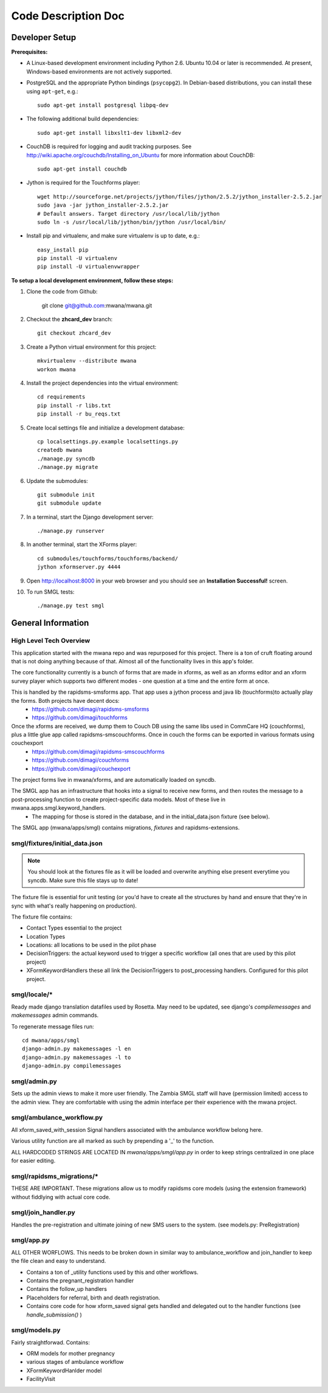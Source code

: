 ====================
Code Description Doc
====================

Developer Setup
===============

**Prerequisites:**

* A Linux-based development environment including Python 2.6.  Ubuntu 10.04 or
  later is recommended.  At present, Windows-based environments are not
  actively supported.

* PostgreSQL and the appropriate Python bindings (``psycopg2``).  In
  Debian-based distributions, you can install these using ``apt-get``, e.g.::

    sudo apt-get install postgresql libpq-dev

* The following additional build dependencies::

    sudo apt-get install libxslt1-dev libxml2-dev

* CouchDB is required for logging and audit tracking purposes. See
  http://wiki.apache.org/couchdb/Installing_on_Ubuntu for more information about CouchDB::

    sudo apt-get install couchdb

* Jython is required for the Touchforms player::

    wget http://sourceforge.net/projects/jython/files/jython/2.5.2/jython_installer-2.5.2.jar
    sudo java -jar jython_installer-2.5.2.jar
    # Default answers. Target directory /usr/local/lib/jython
    sudo ln -s /usr/local/lib/jython/bin/jython /usr/local/bin/

* Install pip and virtualenv, and make sure virtualenv is up to date, e.g.::

    easy_install pip
    pip install -U virtualenv
    pip install -U virtualenvwrapper


**To setup a local development environment, follow these steps:**

#. Clone the code from Github:

    git clone git@github.com:mwana/mwana.git

#. Checkout the **zhcard_dev** branch::

    git checkout zhcard_dev

#. Create a Python virtual environment for this project::

    mkvirtualenv --distribute mwana
    workon mwana

#. Install the project dependencies into the virtual environment::

    cd requirements
    pip install -r libs.txt
    pip install -r bu_reqs.txt

#. Create local settings file and initialize a development database::

    cp localsettings.py.example localsettings.py
    createdb mwana
    ./manage.py syncdb
    ./manage.py migrate


#. Update the submodules::

    git submodule init
    git submodule update

#. In a terminal, start the Django development server::

    ./manage.py runserver

#. In another terminal, start the XForms player::

    cd submodules/touchforms/touchforms/backend/
    jython xformserver.py 4444

#. Open http://localhost:8000 in your web browser and you should see an
   **Installation Successful!** screen.

#. To run SMGL tests::

    ./manage.py test smgl


General Information
===================

High Level Tech Overview
------------------------

This application started with the mwana repo and was repurposed for this project. There is a ton of cruft floating around that is not doing anything because of that. Almost all of the functionality lives in this app's folder.

The core functionality currently is a bunch of forms that are made in xforms, as well as an xforms editor and an xform survey player which supports two different modes - one question at a time and the entire form at once.

This is handled by the rapidsms-smsforms app. That app uses a jython process and java lib (touchforms)to actually play the forms. Both projects have decent docs:
 - https://github.com/dimagi/rapidsms-smsforms
 - https://github.com/dimagi/touchforms

Once the xforms are received, we dump them to Couch DB using the same libs used in CommCare HQ (couchforms), plus a little glue app called rapidsms-smscouchforms. Once in couch the forms can be exported in various formats using couchexport
 - https://github.com/dimagi/rapidsms-smscouchforms
 - https://github.com/dimagi/couchforms
 - https://github.com/dimagi/couchexport

The project forms live in mwana/xforms, and are automatically loaded on syncdb.

The SMGL app has an infrastructure that hooks into a signal to receive new forms, and then routes the message to a post-processing function to create project-specific data models. Most of these live in mwana.apps.smgl.keyword_handlers.
 - The mapping for those is stored in the database, and in the initial_data.json fixture (see below).

The SMGL app (mwana/apps/smgl) contains migrations, *fixtures* and rapidsms-extensions.

smgl/fixtures/initial_data.json
-------------------------------

.. note:: You should look at the fixtures file as it will be loaded and overwrite anything else present everytime you syncdb.  Make sure this file stays up to date!

The fixture file is essential for unit testing (or you'd have to create all the structures by hand and ensure that they're in sync with what's really happening on production).

The fixture file contains:

* Contact Types essential to the project
* Location Types
* Locations: all locations to be used in the pilot phase
* DecisionTriggers: the actual keyword used to trigger a specific workflow (all ones that are used by this pilot project)
* XFormKeywordHandlers these all link the DecisionTriggers to post_processing handlers.  Configured for this pilot project.

smgl/locale/*
-------------
Ready made django translation datafiles used by Rosetta.  May need to be
updated, see django's `compilemessages` and `makemessages` admin commands.

To regenerate message files run::

    cd mwana/apps/smgl
    django-admin.py makemessages -l en
    django-admin.py makemessages -l to
    django-admin.py compilemessages

smgl/admin.py
--------------

Sets up the admin views to make it more user friendly.  The Zambia SMGL staff
will have (permission limited) access to the admin view.  They are comfortable
with using the admin interface per their experience with the mwana project.


smgl/ambulance_workflow.py
--------------------------

All xform_saved_with_session Signal handlers associated with the ambulance workflow belong here.

Various utility function are all marked as such by prepending a '_' to the function.

ALL HARDCODED STRINGS ARE LOCATED IN `mwana/apps/smgl/app.py` in order to keep strings centralized in one place for easier editing.

smgl/rapidsms_migrations/*
--------------------------
THESE ARE IMPORTANT.  These migrations allow us to modify rapidsms core models (using the extension framework) without fiddlying with actual core code.

smgl/join_handler.py
--------------------
Handles the pre-registration and ultimate joining of new SMS users to the system.
(see models.py: PreRegistration)

smgl/app.py
-----------
ALL OTHER WORFLOWS.  This needs to be broken down in similar way to ambulance_workflow and join_handler to keep the file clean and easy to understand.

* Contains a ton of _utility functions used by this and other workflows.
* Contains the pregnant_registration handler
* Contains the follow_up handlers
* Placeholders for referral, birth and death registration.
* Contains core code for how xform_saved signal gets handled and delegated out to the handler functions (see `handle_submission()` )

smgl/models.py
--------------
Fairly straightforwad.  Contains:

* ORM models for mother pregnancy
* various stages of ambulance workflow
* XFormKeywordHanlder model
* FacilityVisit
